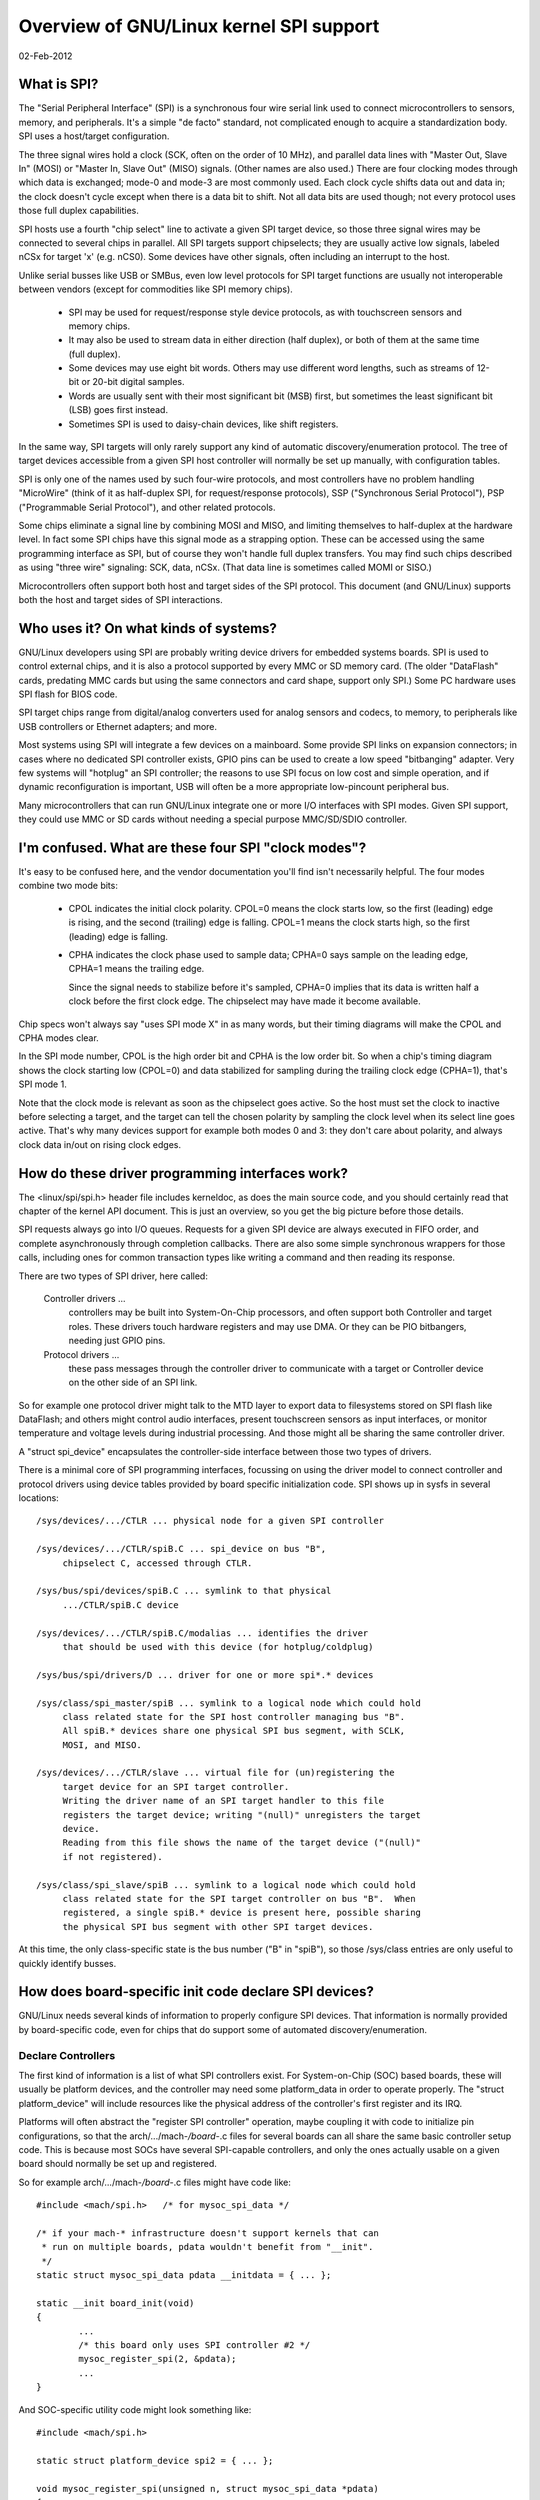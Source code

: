 ====================================
Overview of GNU/Linux kernel SPI support
====================================

02-Feb-2012

What is SPI?
------------
The "Serial Peripheral Interface" (SPI) is a synchronous four wire serial
link used to connect microcontrollers to sensors, memory, and peripherals.
It's a simple "de facto" standard, not complicated enough to acquire a
standardization body.  SPI uses a host/target configuration.

The three signal wires hold a clock (SCK, often on the order of 10 MHz),
and parallel data lines with "Master Out, Slave In" (MOSI) or "Master In,
Slave Out" (MISO) signals.  (Other names are also used.)  There are four
clocking modes through which data is exchanged; mode-0 and mode-3 are most
commonly used.  Each clock cycle shifts data out and data in; the clock
doesn't cycle except when there is a data bit to shift.  Not all data bits
are used though; not every protocol uses those full duplex capabilities.

SPI hosts use a fourth "chip select" line to activate a given SPI target
device, so those three signal wires may be connected to several chips
in parallel.  All SPI targets support chipselects; they are usually active
low signals, labeled nCSx for target 'x' (e.g. nCS0).  Some devices have
other signals, often including an interrupt to the host.

Unlike serial busses like USB or SMBus, even low level protocols for
SPI target functions are usually not interoperable between vendors
(except for commodities like SPI memory chips).

  - SPI may be used for request/response style device protocols, as with
    touchscreen sensors and memory chips.

  - It may also be used to stream data in either direction (half duplex),
    or both of them at the same time (full duplex).

  - Some devices may use eight bit words.  Others may use different word
    lengths, such as streams of 12-bit or 20-bit digital samples.

  - Words are usually sent with their most significant bit (MSB) first,
    but sometimes the least significant bit (LSB) goes first instead.

  - Sometimes SPI is used to daisy-chain devices, like shift registers.

In the same way, SPI targets will only rarely support any kind of automatic
discovery/enumeration protocol. The tree of target devices accessible from
a given SPI host controller will normally be set up manually, with
configuration tables.

SPI is only one of the names used by such four-wire protocols, and
most controllers have no problem handling "MicroWire" (think of it as
half-duplex SPI, for request/response protocols), SSP ("Synchronous
Serial Protocol"), PSP ("Programmable Serial Protocol"), and other
related protocols.

Some chips eliminate a signal line by combining MOSI and MISO, and
limiting themselves to half-duplex at the hardware level.  In fact
some SPI chips have this signal mode as a strapping option.  These
can be accessed using the same programming interface as SPI, but of
course they won't handle full duplex transfers.  You may find such
chips described as using "three wire" signaling: SCK, data, nCSx.
(That data line is sometimes called MOMI or SISO.)

Microcontrollers often support both host and target sides of the SPI
protocol.  This document (and GNU/Linux) supports both the host and target
sides of SPI interactions.


Who uses it?  On what kinds of systems?
---------------------------------------
GNU/Linux developers using SPI are probably writing device drivers for embedded
systems boards.  SPI is used to control external chips, and it is also a
protocol supported by every MMC or SD memory card.  (The older "DataFlash"
cards, predating MMC cards but using the same connectors and card shape,
support only SPI.)  Some PC hardware uses SPI flash for BIOS code.

SPI target chips range from digital/analog converters used for analog
sensors and codecs, to memory, to peripherals like USB controllers
or Ethernet adapters; and more.

Most systems using SPI will integrate a few devices on a mainboard.
Some provide SPI links on expansion connectors; in cases where no
dedicated SPI controller exists, GPIO pins can be used to create a
low speed "bitbanging" adapter.  Very few systems will "hotplug" an SPI
controller; the reasons to use SPI focus on low cost and simple operation,
and if dynamic reconfiguration is important, USB will often be a more
appropriate low-pincount peripheral bus.

Many microcontrollers that can run GNU/Linux integrate one or more I/O
interfaces with SPI modes.  Given SPI support, they could use MMC or SD
cards without needing a special purpose MMC/SD/SDIO controller.


I'm confused.  What are these four SPI "clock modes"?
-----------------------------------------------------
It's easy to be confused here, and the vendor documentation you'll
find isn't necessarily helpful.  The four modes combine two mode bits:

 - CPOL indicates the initial clock polarity.  CPOL=0 means the
   clock starts low, so the first (leading) edge is rising, and
   the second (trailing) edge is falling.  CPOL=1 means the clock
   starts high, so the first (leading) edge is falling.

 - CPHA indicates the clock phase used to sample data; CPHA=0 says
   sample on the leading edge, CPHA=1 means the trailing edge.

   Since the signal needs to stabilize before it's sampled, CPHA=0
   implies that its data is written half a clock before the first
   clock edge.  The chipselect may have made it become available.

Chip specs won't always say "uses SPI mode X" in as many words,
but their timing diagrams will make the CPOL and CPHA modes clear.

In the SPI mode number, CPOL is the high order bit and CPHA is the
low order bit.  So when a chip's timing diagram shows the clock
starting low (CPOL=0) and data stabilized for sampling during the
trailing clock edge (CPHA=1), that's SPI mode 1.

Note that the clock mode is relevant as soon as the chipselect goes
active.  So the host must set the clock to inactive before selecting
a target, and the target can tell the chosen polarity by sampling the
clock level when its select line goes active.  That's why many devices
support for example both modes 0 and 3:  they don't care about polarity,
and always clock data in/out on rising clock edges.


How do these driver programming interfaces work?
------------------------------------------------
The <linux/spi/spi.h> header file includes kerneldoc, as does the
main source code, and you should certainly read that chapter of the
kernel API document.  This is just an overview, so you get the big
picture before those details.

SPI requests always go into I/O queues.  Requests for a given SPI device
are always executed in FIFO order, and complete asynchronously through
completion callbacks.  There are also some simple synchronous wrappers
for those calls, including ones for common transaction types like writing
a command and then reading its response.

There are two types of SPI driver, here called:

  Controller drivers ...
        controllers may be built into System-On-Chip
	processors, and often support both Controller and target roles.
	These drivers touch hardware registers and may use DMA.
	Or they can be PIO bitbangers, needing just GPIO pins.

  Protocol drivers ...
        these pass messages through the controller
	driver to communicate with a target or Controller device on the
	other side of an SPI link.

So for example one protocol driver might talk to the MTD layer to export
data to filesystems stored on SPI flash like DataFlash; and others might
control audio interfaces, present touchscreen sensors as input interfaces,
or monitor temperature and voltage levels during industrial processing.
And those might all be sharing the same controller driver.

A "struct spi_device" encapsulates the controller-side interface between
those two types of drivers.

There is a minimal core of SPI programming interfaces, focussing on
using the driver model to connect controller and protocol drivers using
device tables provided by board specific initialization code.  SPI
shows up in sysfs in several locations::

   /sys/devices/.../CTLR ... physical node for a given SPI controller

   /sys/devices/.../CTLR/spiB.C ... spi_device on bus "B",
	chipselect C, accessed through CTLR.

   /sys/bus/spi/devices/spiB.C ... symlink to that physical
	.../CTLR/spiB.C device

   /sys/devices/.../CTLR/spiB.C/modalias ... identifies the driver
	that should be used with this device (for hotplug/coldplug)

   /sys/bus/spi/drivers/D ... driver for one or more spi*.* devices

   /sys/class/spi_master/spiB ... symlink to a logical node which could hold
	class related state for the SPI host controller managing bus "B".
	All spiB.* devices share one physical SPI bus segment, with SCLK,
	MOSI, and MISO.

   /sys/devices/.../CTLR/slave ... virtual file for (un)registering the
	target device for an SPI target controller.
	Writing the driver name of an SPI target handler to this file
	registers the target device; writing "(null)" unregisters the target
	device.
	Reading from this file shows the name of the target device ("(null)"
	if not registered).

   /sys/class/spi_slave/spiB ... symlink to a logical node which could hold
	class related state for the SPI target controller on bus "B".  When
	registered, a single spiB.* device is present here, possible sharing
	the physical SPI bus segment with other SPI target devices.

At this time, the only class-specific state is the bus number ("B" in "spiB"),
so those /sys/class entries are only useful to quickly identify busses.


How does board-specific init code declare SPI devices?
------------------------------------------------------
GNU/Linux needs several kinds of information to properly configure SPI devices.
That information is normally provided by board-specific code, even for
chips that do support some of automated discovery/enumeration.

Declare Controllers
^^^^^^^^^^^^^^^^^^^

The first kind of information is a list of what SPI controllers exist.
For System-on-Chip (SOC) based boards, these will usually be platform
devices, and the controller may need some platform_data in order to
operate properly.  The "struct platform_device" will include resources
like the physical address of the controller's first register and its IRQ.

Platforms will often abstract the "register SPI controller" operation,
maybe coupling it with code to initialize pin configurations, so that
the arch/.../mach-*/board-*.c files for several boards can all share the
same basic controller setup code.  This is because most SOCs have several
SPI-capable controllers, and only the ones actually usable on a given
board should normally be set up and registered.

So for example arch/.../mach-*/board-*.c files might have code like::

	#include <mach/spi.h>	/* for mysoc_spi_data */

	/* if your mach-* infrastructure doesn't support kernels that can
	 * run on multiple boards, pdata wouldn't benefit from "__init".
	 */
	static struct mysoc_spi_data pdata __initdata = { ... };

	static __init board_init(void)
	{
		...
		/* this board only uses SPI controller #2 */
		mysoc_register_spi(2, &pdata);
		...
	}

And SOC-specific utility code might look something like::

	#include <mach/spi.h>

	static struct platform_device spi2 = { ... };

	void mysoc_register_spi(unsigned n, struct mysoc_spi_data *pdata)
	{
		struct mysoc_spi_data *pdata2;

		pdata2 = kmalloc(sizeof *pdata2, GFP_KERNEL);
		*pdata2 = pdata;
		...
		if (n == 2) {
			spi2->dev.platform_data = pdata2;
			register_platform_device(&spi2);

			/* also: set up pin modes so the spi2 signals are
			 * visible on the relevant pins ... bootloaders on
			 * production boards may already have done this, but
			 * developer boards will often need GNU/Linux to do it.
			 */
		}
		...
	}

Notice how the platform_data for boards may be different, even if the
same SOC controller is used.  For example, on one board SPI might use
an external clock, where another derives the SPI clock from current
settings of some master clock.

Declare target Devices
^^^^^^^^^^^^^^^^^^^^^^

The second kind of information is a list of what SPI target devices exist
on the target board, often with some board-specific data needed for the
driver to work correctly.

Normally your arch/.../mach-*/board-*.c files would provide a small table
listing the SPI devices on each board.  (This would typically be only a
small handful.)  That might look like::

	static struct ads7846_platform_data ads_info = {
		.vref_delay_usecs	= 100,
		.x_plate_ohms		= 580,
		.y_plate_ohms		= 410,
	};

	static struct spi_board_info spi_board_info[] __initdata = {
	{
		.modalias	= "ads7846",
		.platform_data	= &ads_info,
		.mode		= SPI_MODE_0,
		.irq		= GPIO_IRQ(31),
		.max_speed_hz	= 120000 /* max sample rate at 3V */ * 16,
		.bus_num	= 1,
		.chip_select	= 0,
	},
	};

Again, notice how board-specific information is provided; each chip may need
several types.  This example shows generic constraints like the fastest SPI
clock to allow (a function of board voltage in this case) or how an IRQ pin
is wired, plus chip-specific constraints like an important delay that's
changed by the capacitance at one pin.

(There's also "controller_data", information that may be useful to the
controller driver.  An example would be peripheral-specific DMA tuning
data or chipselect callbacks.  This is stored in spi_device later.)

The board_info should provide enough information to let the system work
without the chip's driver being loaded.  The most troublesome aspect of
that is likely the SPI_CS_HIGH bit in the spi_device.mode field, since
sharing a bus with a device that interprets chipselect "backwards" is
not possible until the infrastructure knows how to deselect it.

Then your board initialization code would register that table with the SPI
infrastructure, so that it's available later when the SPI host controller
driver is registered::

	spi_register_board_info(spi_board_info, ARRAY_SIZE(spi_board_info));

Like with other static board-specific setup, you won't unregister those.

The widely used "card" style computers bundle memory, cpu, and little else
onto a card that's maybe just thirty square centimeters.  On such systems,
your ``arch/.../mach-.../board-*.c`` file would primarily provide information
about the devices on the mainboard into which such a card is plugged.  That
certainly includes SPI devices hooked up through the card connectors!


Non-static Configurations
^^^^^^^^^^^^^^^^^^^^^^^^^

When GNU/Linux includes support for MMC/SD/SDIO/DataFlash cards through SPI, those
configurations will also be dynamic.  Fortunately, such devices all support
basic device identification probes, so they should hotplug normally.


How do I write an "SPI Protocol Driver"?
----------------------------------------
Most SPI drivers are currently kernel drivers, but there's also support
for userspace drivers.  Here we talk only about kernel drivers.

SPI protocol drivers somewhat resemble platform device drivers::

	static struct spi_driver CHIP_driver = {
		.driver = {
			.name		= "CHIP",
			.pm		= &CHIP_pm_ops,
		},

		.probe		= CHIP_probe,
		.remove		= CHIP_remove,
	};

The driver core will automatically attempt to bind this driver to any SPI
device whose board_info gave a modalias of "CHIP".  Your probe() code
might look like this unless you're creating a device which is managing
a bus (appearing under /sys/class/spi_master).

::

	static int CHIP_probe(struct spi_device *spi)
	{
		struct CHIP			*chip;
		struct CHIP_platform_data	*pdata;

		/* assuming the driver requires board-specific data: */
		pdata = &spi->dev.platform_data;
		if (!pdata)
			return -ENODEV;

		/* get memory for driver's per-chip state */
		chip = kzalloc(sizeof *chip, GFP_KERNEL);
		if (!chip)
			return -ENOMEM;
		spi_set_drvdata(spi, chip);

		... etc
		return 0;
	}

As soon as it enters probe(), the driver may issue I/O requests to
the SPI device using "struct spi_message".  When remove() returns,
or after probe() fails, the driver guarantees that it won't submit
any more such messages.

  - An spi_message is a sequence of protocol operations, executed
    as one atomic sequence.  SPI driver controls include:

      + when bidirectional reads and writes start ... by how its
        sequence of spi_transfer requests is arranged;

      + which I/O buffers are used ... each spi_transfer wraps a
        buffer for each transfer direction, supporting full duplex
        (two pointers, maybe the same one in both cases) and half
        duplex (one pointer is NULL) transfers;

      + optionally defining short delays after transfers ... using
        the spi_transfer.delay.value setting (this delay can be the
        only protocol effect, if the buffer length is zero) ...
        when specifying this delay the default spi_transfer.delay.unit
        is microseconds, however this can be adjusted to clock cycles
        or nanoseconds if needed;

      + whether the chipselect becomes inactive after a transfer and
        any delay ... by using the spi_transfer.cs_change flag;

      + hinting whether the next message is likely to go to this same
        device ... using the spi_transfer.cs_change flag on the last
	transfer in that atomic group, and potentially saving costs
	for chip deselect and select operations.

  - Follow standard kernel rules, and provide DMA-safe buffers in
    your messages.  That way controller drivers using DMA aren't forced
    to make extra copies unless the hardware requires it (e.g. working
    around hardware errata that force the use of bounce buffering).

  - The basic I/O primitive is spi_async().  Async requests may be
    issued in any context (irq handler, task, etc) and completion
    is reported using a callback provided with the message.
    After any detected error, the chip is deselected and processing
    of that spi_message is aborted.

  - There are also synchronous wrappers like spi_sync(), and wrappers
    like spi_read(), spi_write(), and spi_write_then_read().  These
    may be issued only in contexts that may sleep, and they're all
    clean (and small, and "optional") layers over spi_async().

  - The spi_write_then_read() call, and convenience wrappers around
    it, should only be used with small amounts of data where the
    cost of an extra copy may be ignored.  It's designed to support
    common RPC-style requests, such as writing an eight bit command
    and reading a sixteen bit response -- spi_w8r16() being one its
    wrappers, doing exactly that.

Some drivers may need to modify spi_device characteristics like the
transfer mode, wordsize, or clock rate.  This is done with spi_setup(),
which would normally be called from probe() before the first I/O is
done to the device.  However, that can also be called at any time
that no message is pending for that device.

While "spi_device" would be the bottom boundary of the driver, the
upper boundaries might include sysfs (especially for sensor readings),
the input layer, ALSA, networking, MTD, the character device framework,
or other GNU/Linux subsystems.

Note that there are two types of memory your driver must manage as part
of interacting with SPI devices.

  - I/O buffers use the usual GNU/Linux rules, and must be DMA-safe.
    You'd normally allocate them from the heap or free page pool.
    Don't use the stack, or anything that's declared "static".

  - The spi_message and spi_transfer metadata used to glue those
    I/O buffers into a group of protocol transactions.  These can
    be allocated anywhere it's convenient, including as part of
    other allocate-once driver data structures.  Zero-init these.

If you like, spi_message_alloc() and spi_message_free() convenience
routines are available to allocate and zero-initialize an spi_message
with several transfers.


How do I write an "SPI Controller Driver"?
-------------------------------------------------
An SPI controller will probably be registered on the platform_bus; write
a driver to bind to the device, whichever bus is involved.

The main task of this type of driver is to provide an "spi_controller".
Use spi_alloc_host() to allocate the host controller, and
spi_controller_get_devdata() to get the driver-private data allocated for that
device.

::

	struct spi_controller	*ctlr;
	struct CONTROLLER	*c;

	ctlr = spi_alloc_host(dev, sizeof *c);
	if (!ctlr)
		return -ENODEV;

	c = spi_controller_get_devdata(ctlr);

The driver will initialize the fields of that spi_controller, including the bus
number (maybe the same as the platform device ID) and three methods used to
interact with the SPI core and SPI protocol drivers.  It will also initialize
its own internal state.  (See below about bus numbering and those methods.)

After you initialize the spi_controller, then use spi_register_controller() to
publish it to the rest of the system. At that time, device nodes for the
controller and any predeclared spi devices will be made available, and
the driver model core will take care of binding them to drivers.

If you need to remove your SPI controller driver, spi_unregister_controller()
will reverse the effect of spi_register_controller().


Bus Numbering
^^^^^^^^^^^^^

Bus numbering is important, since that's how GNU/Linux identifies a given
SPI bus (shared SCK, MOSI, MISO).  Valid bus numbers start at zero.  On
SOC systems, the bus numbers should match the numbers defined by the chip
manufacturer.  For example, hardware controller SPI2 would be bus number 2,
and spi_board_info for devices connected to it would use that number.

If you don't have such hardware-assigned bus number, and for some reason
you can't just assign them, then provide a negative bus number.  That will
then be replaced by a dynamically assigned number. You'd then need to treat
this as a non-static configuration (see above).


SPI Host Controller Methods
^^^^^^^^^^^^^^^^^^^^^^^^^^^

``ctlr->setup(struct spi_device *spi)``
	This sets up the device clock rate, SPI mode, and word sizes.
	Drivers may change the defaults provided by board_info, and then
	call spi_setup(spi) to invoke this routine.  It may sleep.

	Unless each SPI target has its own configuration registers, don't
	change them right away ... otherwise drivers could corrupt I/O
	that's in progress for other SPI devices.

	.. note::

		BUG ALERT:  for some reason the first version of
		many spi_controller drivers seems to get this wrong.
		When you code setup(), ASSUME that the controller
		is actively processing transfers for another device.

``ctlr->cleanup(struct spi_device *spi)``
	Your controller driver may use spi_device.controller_state to hold
	state it dynamically associates with that device.  If you do that,
	be sure to provide the cleanup() method to free that state.

``ctlr->prepare_transfer_hardware(struct spi_controller *ctlr)``
	This will be called by the queue mechanism to signal to the driver
	that a message is coming in soon, so the subsystem requests the
	driver to prepare the transfer hardware by issuing this call.
	This may sleep.

``ctlr->unprepare_transfer_hardware(struct spi_controller *ctlr)``
	This will be called by the queue mechanism to signal to the driver
	that there are no more messages pending in the queue and it may
	relax the hardware (e.g. by power management calls). This may sleep.

``ctlr->transfer_one_message(struct spi_controller *ctlr, struct spi_message *mesg)``
	The subsystem calls the driver to transfer a single message while
	queuing transfers that arrive in the meantime. When the driver is
	finished with this message, it must call
	spi_finalize_current_message() so the subsystem can issue the next
	message. This may sleep.

``ctrl->transfer_one(struct spi_controller *ctlr, struct spi_device *spi, struct spi_transfer *transfer)``
	The subsystem calls the driver to transfer a single transfer while
	queuing transfers that arrive in the meantime. When the driver is
	finished with this transfer, it must call
	spi_finalize_current_transfer() so the subsystem can issue the next
	transfer. This may sleep. Note: transfer_one and transfer_one_message
	are mutually exclusive; when both are set, the generic subsystem does
	not call your transfer_one callback.

	Return values:

	* negative errno: error
	* 0: transfer is finished
	* 1: transfer is still in progress

``ctrl->set_cs_timing(struct spi_device *spi, u8 setup_clk_cycles, u8 hold_clk_cycles, u8 inactive_clk_cycles)``
	This method allows SPI client drivers to request SPI host controller
	for configuring device specific CS setup, hold and inactive timing
	requirements.

Deprecated Methods
^^^^^^^^^^^^^^^^^^

``ctrl->transfer(struct spi_device *spi, struct spi_message *message)``
	This must not sleep. Its responsibility is to arrange that the
	transfer happens and its complete() callback is issued. The two
	will normally happen later, after other transfers complete, and
	if the controller is idle it will need to be kickstarted. This
	method is not used on queued controllers and must be NULL if
	transfer_one_message() and (un)prepare_transfer_hardware() are
	implemented.


SPI Message Queue
^^^^^^^^^^^^^^^^^

If you are happy with the standard queueing mechanism provided by the
SPI subsystem, just implement the queued methods specified above. Using
the message queue has the upside of centralizing a lot of code and
providing pure process-context execution of methods. The message queue
can also be elevated to realtime priority on high-priority SPI traffic.

Unless the queueing mechanism in the SPI subsystem is selected, the bulk
of the driver will be managing the I/O queue fed by the now deprecated
function transfer().

That queue could be purely conceptual.  For example, a driver used only
for low-frequency sensor access might be fine using synchronous PIO.

But the queue will probably be very real, using message->queue, PIO,
often DMA (especially if the root filesystem is in SPI flash), and
execution contexts like IRQ handlers, tasklets, or workqueues (such
as keventd).  Your driver can be as fancy, or as simple, as you need.
Such a transfer() method would normally just add the message to a
queue, and then start some asynchronous transfer engine (unless it's
already running).


Extensions to the SPI protocol
------------------------------
The fact that SPI doesn't have a formal specification or standard permits chip
manufacturers to implement the SPI protocol in slightly different ways. In most
cases, SPI protocol implementations from different vendors are compatible among
each other. For example, in SPI mode 0 (CPOL=0, CPHA=0) the bus lines may behave
like the following:

::

  nCSx ___                                                                   ___
          \_________________________________________________________________/
          •                                                                 •
          •                                                                 •
  SCLK         ___     ___     ___     ___     ___     ___     ___     ___
       _______/   \___/   \___/   \___/   \___/   \___/   \___/   \___/   \_____
          •   :   ;   :   ;   :   ;   :   ;   :   ;   :   ;   :   ;   :   ; •
          •   :   ;   :   ;   :   ;   :   ;   :   ;   :   ;   :   ;   :   ; •
  MOSI XXX__________         _______                 _______         ________XXX
  0xA5 XXX__/ 1     \_0_____/ 1     \_0_______0_____/ 1     \_0_____/ 1    \_XXX
          •       ;       ;       ;       ;       ;       ;       ;       ; •
          •       ;       ;       ;       ;       ;       ;       ;       ; •
  MISO XXX__________         _______________________          _______        XXX
  0xBA XXX__/     1 \_____0_/     1       1       1 \_____0__/    1  \____0__XXX

Legend::

  • marks the start/end of transmission;
  : marks when data is clocked into the peripheral;
  ; marks when data is clocked into the controller;
  X marks when line states are not specified.

In some few cases, chips extend the SPI protocol by specifying line behaviors
that other SPI protocols don't (e.g. data line state for when CS is not
asserted). Those distinct SPI protocols, modes, and configurations are supported
by different SPI mode flags.

MOSI idle state configuration
^^^^^^^^^^^^^^^^^^^^^^^^^^^^^

Common SPI protocol implementations don't specify any state or behavior for the
MOSI line when the controller is not clocking out data. However, there do exist
peripherals that require specific MOSI line state when data is not being clocked
out. For example, if the peripheral expects the MOSI line to be high when the
controller is not clocking out data (``SPI_MOSI_IDLE_HIGH``), then a transfer in
SPI mode 0 would look like the following:

::

  nCSx ___                                                                   ___
          \_________________________________________________________________/
          •                                                                 •
          •                                                                 •
  SCLK         ___     ___     ___     ___     ___     ___     ___     ___
       _______/   \___/   \___/   \___/   \___/   \___/   \___/   \___/   \_____
          •   :   ;   :   ;   :   ;   :   ;   :   ;   :   ;   :   ;   :   ; •
          •   :   ;   :   ;   :   ;   :   ;   :   ;   :   ;   :   ;   :   ; •
  MOSI _____         _______         _______         _______________         ___
  0x56      \_0_____/ 1     \_0_____/ 1     \_0_____/ 1       1     \_0_____/
          •       ;       ;       ;       ;       ;       ;       ;       ; •
          •       ;       ;       ;       ;       ;       ;       ;       ; •
  MISO XXX__________         _______________________          _______        XXX
  0xBA XXX__/     1 \_____0_/     1       1       1 \_____0__/    1  \____0__XXX

Legend::

  • marks the start/end of transmission;
  : marks when data is clocked into the peripheral;
  ; marks when data is clocked into the controller;
  X marks when line states are not specified.

In this extension to the usual SPI protocol, the MOSI line state is specified to
be kept high when CS is asserted but the controller is not clocking out data to
the peripheral and also when CS is not asserted.

Peripherals that require this extension must request it by setting the
``SPI_MOSI_IDLE_HIGH`` bit into the mode attribute of their ``struct
spi_device`` and call spi_setup(). Controllers that support this extension
should indicate it by setting ``SPI_MOSI_IDLE_HIGH`` in the mode_bits attribute
of their ``struct spi_controller``. The configuration to idle MOSI low is
analogous but uses the ``SPI_MOSI_IDLE_LOW`` mode bit.


THANKS TO
---------
Contributors to GNU/Linux-SPI discussions include (in alphabetical order,
by last name):

- Mark Brown
- David Brownell
- Russell King
- Grant Likely
- Dmitry Pervushin
- Stephen Street
- Mark Underwood
- Andrew Victor
- Linus Walleij
- Vitaly Wool
